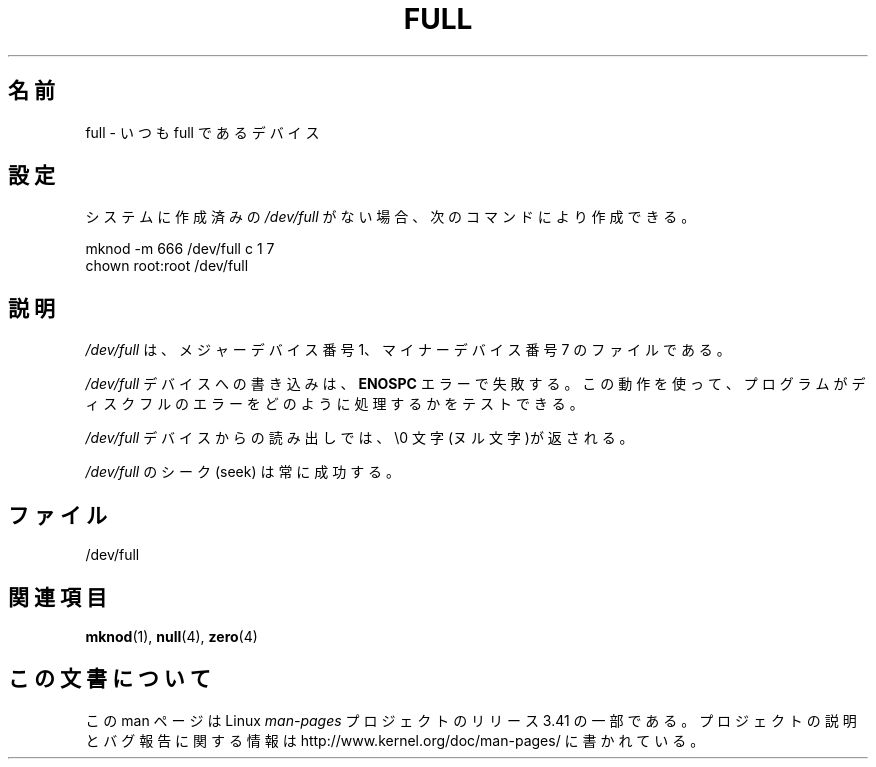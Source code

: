 .\" -*- nroff -*-
.\"
.\" This man-page is Copyright (C) 1997 John S. Kallal
.\"
.\" Permission is granted to make and distribute verbatim copies of this
.\" manual provided the copyright notice and this permission notice are
.\" preserved on all copies.
.\"
.\" Permission is granted to copy and distribute modified versions of this
.\" manual under the conditions for verbatim copying, provided that the
.\" entire resulting derived work is distributed under the terms of a
.\" permission notice identical to this one.
.\"
.\" Since the Linux kernel and libraries are constantly changing, this
.\" manual page may be incorrect or out-of-date.  The author(s) assume no
.\" responsibility for errors or omissions, or for damages resulting from
.\" the use of the information contained herein.  The author(s) may not
.\" have taken the same level of care in the production of this manual,
.\" which is licensed free of charge, as they might when working
.\" professionally.
.\"
.\" Formatted or processed versions of this manual, if unaccompanied by
.\" the source, must acknowledge the copyright and authors of this work.
.\"
.\" correction, aeb, 970825
.\"*******************************************************************
.\"
.\" This file was generated with po4a. Translate the source file.
.\"
.\"*******************************************************************
.TH FULL 4 2007\-11\-24 Linux "Linux Programmer's Manual"
.SH 名前
full \- いつも full であるデバイス
.SH 設定
システムに作成済みの \fI/dev/full\fP がない場合、 次のコマンドにより作成できる。
.nf

        mknod \-m 666 /dev/full c 1 7
        chown root:root /dev/full
.fi
.SH 説明
\fI/dev/full\fP は、メジャーデバイス番号 1、 マイナーデバイス番号 7 のファイルである。
.LP
\fI/dev/full\fP デバイスへの書き込みは、 \fBENOSPC\fP エラーで失敗する。
この動作を使って、プログラムがディスクフルのエラーをどのように 処理するかをテストできる。

\fI/dev/full\fP デバイスからの読み出しでは、\e0 文字(ヌル文字)が返される。

\fI/dev/full\fP のシーク (seek) は常に成功する。
.SH ファイル
/dev/full
.SH 関連項目
\fBmknod\fP(1), \fBnull\fP(4), \fBzero\fP(4)
.SH この文書について
この man ページは Linux \fIman\-pages\fP プロジェクトのリリース 3.41 の一部
である。プロジェクトの説明とバグ報告に関する情報は
http://www.kernel.org/doc/man\-pages/ に書かれている。
